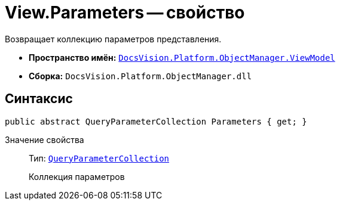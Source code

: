 = View.Parameters -- свойство

Возвращает коллекцию параметров представления.

* *Пространство имён:* `xref:api/DocsVision/Platform/ObjectManager/ViewModel/ViewModel_NS.adoc[DocsVision.Platform.ObjectManager.ViewModel]`
* *Сборка:* `DocsVision.Platform.ObjectManager.dll`

== Синтаксис

[source,csharp]
----
public abstract QueryParameterCollection Parameters { get; }
----

Значение свойства::
Тип: `xref:api/DocsVision/Platform/ObjectManager/QueryParameterCollection_CL.adoc[QueryParameterCollection]`
+
Коллекция параметров
